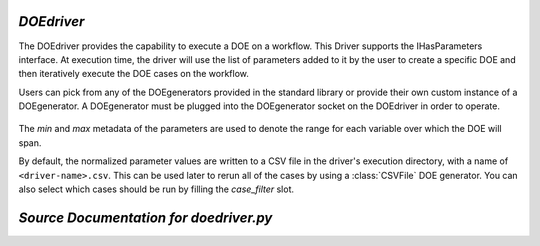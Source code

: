 .. index:: DOEdriver, design of experiments

.. _DOEdriver:

*DOEdriver*
~~~~~~~~~~~

The DOEdriver provides the capability to execute a DOE on a workflow.
This Driver supports the IHasParameters interface. At execution time, 
the driver will use the list of parameters added to it by the user to 
create a specific DOE and then iteratively execute the DOE cases on the
workflow. 

Users can pick from any of the DOEgenerators provided in the standard
library or provide their own custom instance of a DOEgenerator. A DOEgenerator
must be plugged into the DOEgenerator socket on the DOEdriver in order to
operate. 
    
    .. testcode:: DOEdriver
    
        from openmdao.main.api import Assembly
        from openmdao.lib.drivers.api import DOEdriver
        from openmdao.lib.doegenerators.api import FullFactorial

        from openmdao.lib.optproblems.branin import BraninComponent
        
        class Analysis(Assembly): 
            def configure(self):
                
                self.add('branin', BraninComponent())
                self.add('driver', DOEdriver())
                self.driver.workflow.add('branin')

                self.driver.add_parameter('branin.x',low=-5.,high=10.)
                self.driver.add_parameter('branin.y',low=0.,high=15.)
                
                #use a full factorial DOE with 2 variables, and 3 levels
                #   for each variable
                self.driver.DOEgenerator = FullFactorial(num_levels=3)
   
The *min* and *max* metadata of the parameters are used to denote the range for
each variable over which the DOE will span.

By default, the normalized parameter values are written to a CSV file in the
driver's execution directory, with a name of ``<driver-name>.csv``.  This can be
used later to rerun all of the cases by using a :class:`CSVFile` DOE generator.
You can also select which cases should be run by filling the `case_filter` slot.

*Source Documentation for doedriver.py*
~~~~~~~~~~~~~~~~~~~~~~~~~~~~~~~~~~~~~~~
